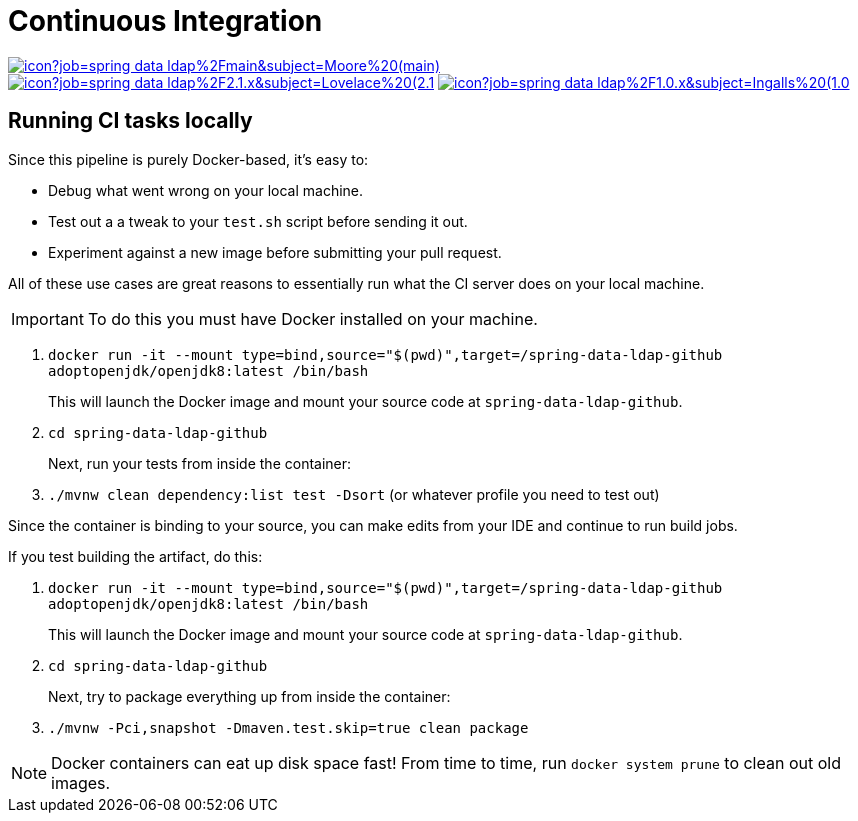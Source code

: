 = Continuous Integration

image:https://jenkins.spring.io/buildStatus/icon?job=spring-data-ldap%2Fmain&subject=Moore%20(main)[link=https://jenkins.spring.io/view/SpringData/job/spring-data-ldap/]
image:https://jenkins.spring.io/buildStatus/icon?job=spring-data-ldap%2F2.1.x&subject=Lovelace%20(2.1.x)[link=https://jenkins.spring.io/view/SpringData/job/spring-data-ldap/]
image:https://jenkins.spring.io/buildStatus/icon?job=spring-data-ldap%2F1.0.x&subject=Ingalls%20(1.0.x)[link=https://jenkins.spring.io/view/SpringData/job/spring-data-ldap/]

== Running CI tasks locally

Since this pipeline is purely Docker-based, it's easy to:

* Debug what went wrong on your local machine.
* Test out a a tweak to your `test.sh` script before sending it out.
* Experiment against a new image before submitting your pull request.

All of these use cases are great reasons to essentially run what the CI server does on your local machine.

IMPORTANT: To do this you must have Docker installed on your machine.

1. `docker run -it --mount type=bind,source="$(pwd)",target=/spring-data-ldap-github adoptopenjdk/openjdk8:latest /bin/bash`
+
This will launch the Docker image and mount your source code at `spring-data-ldap-github`.
+
2. `cd spring-data-ldap-github`
+
Next, run your tests from inside the container:
+
3. `./mvnw clean dependency:list test -Dsort` (or whatever profile you need to test out)

Since the container is binding to your source, you can make edits from your IDE and continue to run build jobs.

If you test building the artifact, do this:

1. `docker run -it --mount type=bind,source="$(pwd)",target=/spring-data-ldap-github adoptopenjdk/openjdk8:latest /bin/bash`
+
This will launch the Docker image and mount your source code at `spring-data-ldap-github`.
+
2. `cd spring-data-ldap-github`
+
Next, try to package everything up from inside the container:
+
3. `./mvnw -Pci,snapshot -Dmaven.test.skip=true clean package`

NOTE: Docker containers can eat up disk space fast! From time to time, run `docker system prune` to clean out old images.
